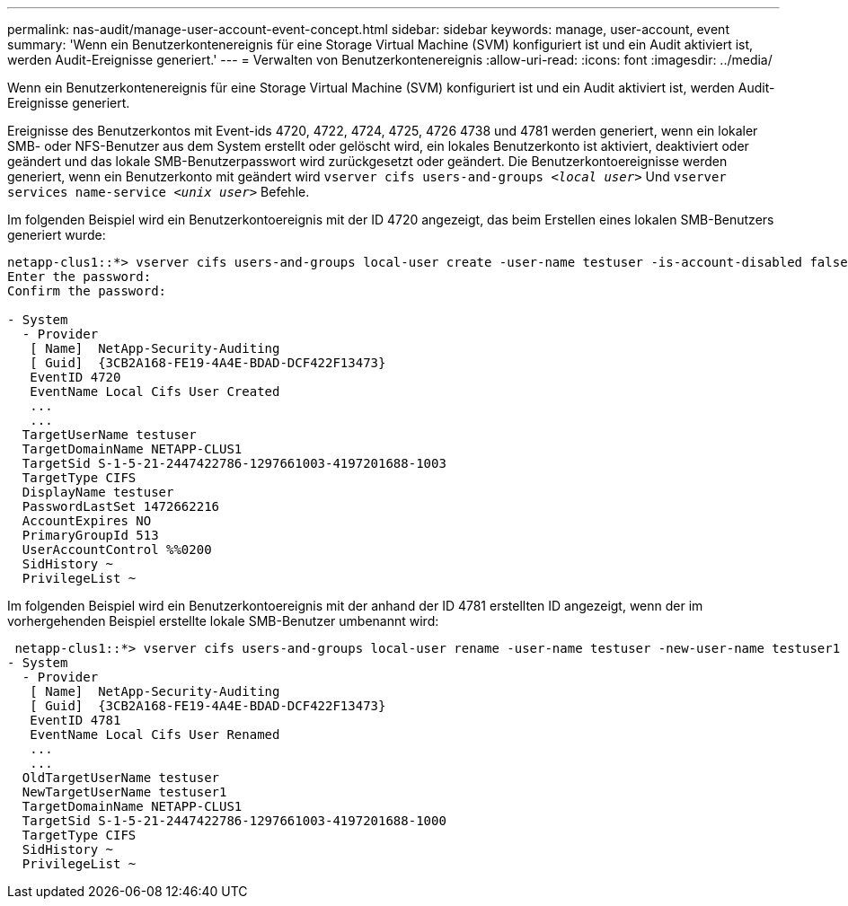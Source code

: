 ---
permalink: nas-audit/manage-user-account-event-concept.html 
sidebar: sidebar 
keywords: manage, user-account, event 
summary: 'Wenn ein Benutzerkontenereignis für eine Storage Virtual Machine (SVM) konfiguriert ist und ein Audit aktiviert ist, werden Audit-Ereignisse generiert.' 
---
= Verwalten von Benutzerkontenereignis
:allow-uri-read: 
:icons: font
:imagesdir: ../media/


[role="lead"]
Wenn ein Benutzerkontenereignis für eine Storage Virtual Machine (SVM) konfiguriert ist und ein Audit aktiviert ist, werden Audit-Ereignisse generiert.

Ereignisse des Benutzerkontos mit Event-ids 4720, 4722, 4724, 4725, 4726 4738 und 4781 werden generiert, wenn ein lokaler SMB- oder NFS-Benutzer aus dem System erstellt oder gelöscht wird, ein lokales Benutzerkonto ist aktiviert, deaktiviert oder geändert und das lokale SMB-Benutzerpasswort wird zurückgesetzt oder geändert. Die Benutzerkontoereignisse werden generiert, wenn ein Benutzerkonto mit geändert wird `vserver cifs users-and-groups _<local user>_` Und `vserver services name-service _<unix user>_` Befehle.

Im folgenden Beispiel wird ein Benutzerkontoereignis mit der ID 4720 angezeigt, das beim Erstellen eines lokalen SMB-Benutzers generiert wurde:

[listing]
----
netapp-clus1::*> vserver cifs users-and-groups local-user create -user-name testuser -is-account-disabled false -vserver vserver_1
Enter the password:
Confirm the password:

- System
  - Provider
   [ Name]  NetApp-Security-Auditing
   [ Guid]  {3CB2A168-FE19-4A4E-BDAD-DCF422F13473}
   EventID 4720
   EventName Local Cifs User Created
   ...
   ...
  TargetUserName testuser
  TargetDomainName NETAPP-CLUS1
  TargetSid S-1-5-21-2447422786-1297661003-4197201688-1003
  TargetType CIFS
  DisplayName testuser
  PasswordLastSet 1472662216
  AccountExpires NO
  PrimaryGroupId 513
  UserAccountControl %%0200
  SidHistory ~
  PrivilegeList ~
----
Im folgenden Beispiel wird ein Benutzerkontoereignis mit der anhand der ID 4781 erstellten ID angezeigt, wenn der im vorhergehenden Beispiel erstellte lokale SMB-Benutzer umbenannt wird:

[listing]
----
 netapp-clus1::*> vserver cifs users-and-groups local-user rename -user-name testuser -new-user-name testuser1
- System
  - Provider
   [ Name]  NetApp-Security-Auditing
   [ Guid]  {3CB2A168-FE19-4A4E-BDAD-DCF422F13473}
   EventID 4781
   EventName Local Cifs User Renamed
   ...
   ...
  OldTargetUserName testuser
  NewTargetUserName testuser1
  TargetDomainName NETAPP-CLUS1
  TargetSid S-1-5-21-2447422786-1297661003-4197201688-1000
  TargetType CIFS
  SidHistory ~
  PrivilegeList ~
----